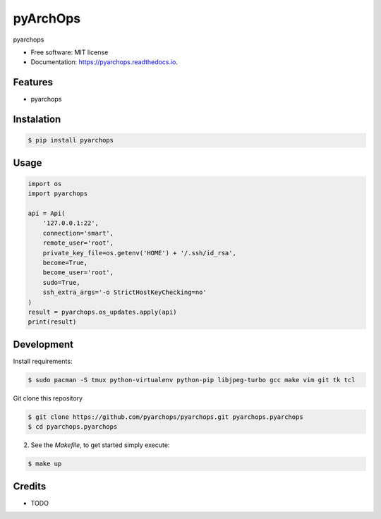 =====================
pyArchOps
=====================


.. image:: https://badge.fury.io/py/pyarchops-pyarchops.svg
        :target: https://pypi.python.org/pypi/pyarchops

.. image:: https://img.shields.io/gitlab/pipeline/pyarchops/pyarchops/next-release.svg
        :target: https://gitlab.com/pyarchops/pyarchops/pipelines

.. image:: https://readthedocs.org/projects/pyarchops/badge/?version=latest
        :target: https://pyarchops.readthedocs.io/en/latest/?badge=latest
        :alt: Documentation Status

.. image:: https://pyup.io/repos/github/pyarchops/pyarchops/shield.svg
     :target: https://pyup.io/repos/github/pyarchops/pyarchops/
          :alt: Updates


pyarchops


* Free software: MIT license
* Documentation: https://pyarchops.readthedocs.io.


Features
--------

* pyarchops

Instalation
--------------

.. code-block:: console

    $ pip install pyarchops


Usage
--------

.. code-block:: python

    import os
    import pyarchops

    api = Api(
        '127.0.0.1:22',
        connection='smart',
        remote_user='root',
        private_key_file=os.getenv('HOME') + '/.ssh/id_rsa',
        become=True,
        become_user='root',
        sudo=True,
        ssh_extra_args='-o StrictHostKeyChecking=no'
    )
    result = pyarchops.os_updates.apply(api)
    print(result)

Development
-----------

Install requirements:

.. code-block:: console

    $ sudo pacman -S tmux python-virtualenv python-pip libjpeg-turbo gcc make vim git tk tcl

Git clone this repository

.. code-block:: console

    $ git clone https://github.com/pyarchops/pyarchops.git pyarchops.pyarchops
    $ cd pyarchops.pyarchops


2. See the `Makefile`, to get started simply execute:

.. code-block:: console

    $ make up


Credits
-------

* TODO

